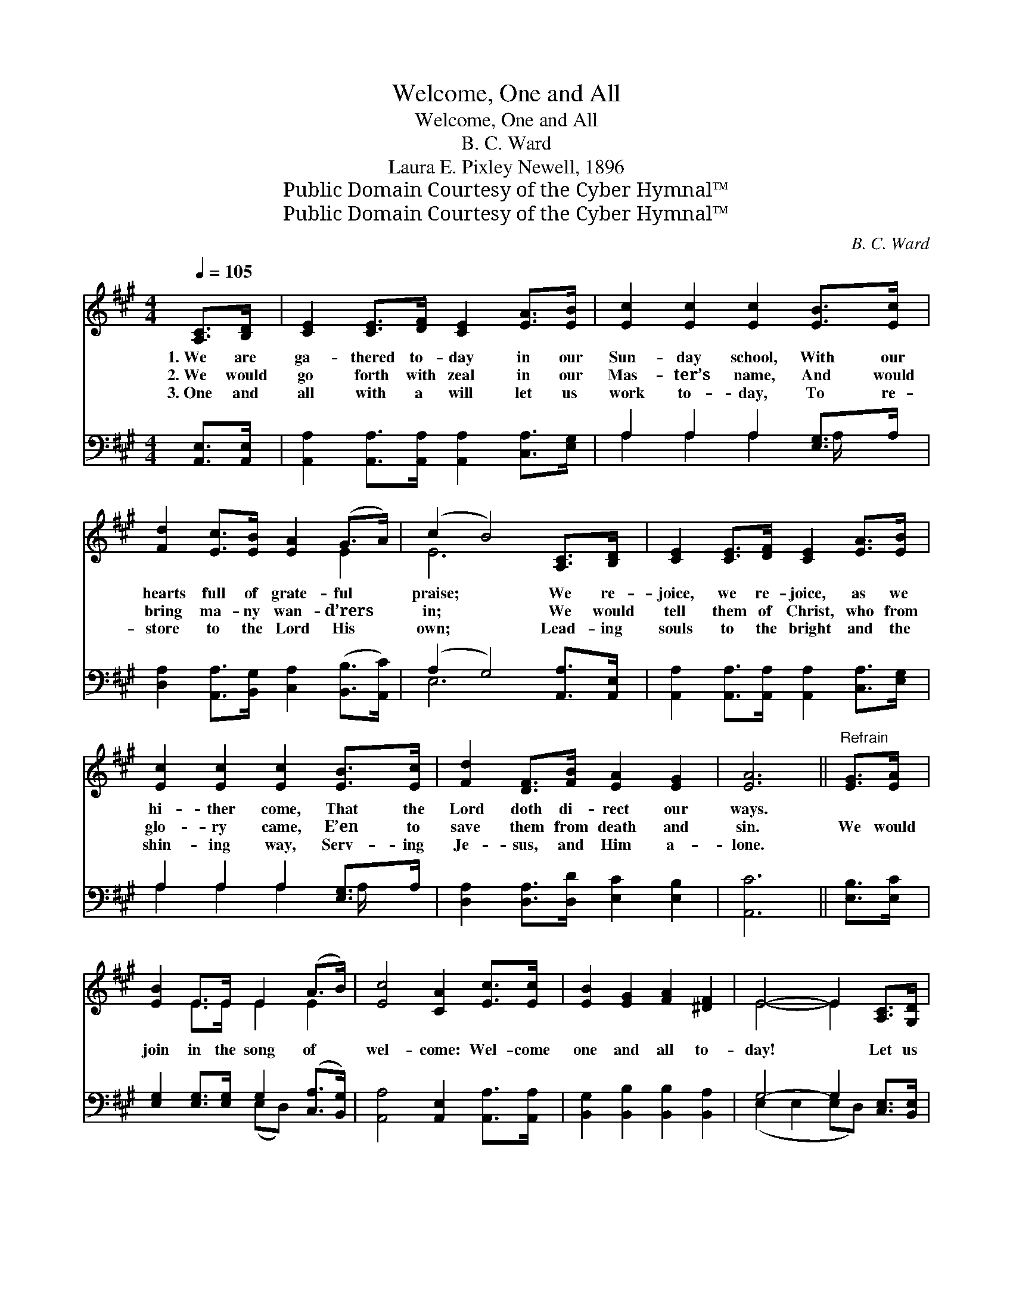 X:1
T:Welcome, One and All
T:Welcome, One and All
T:B. C. Ward
T:Laura E. Pixley Newell, 1896
T:Public Domain Courtesy of the Cyber Hymnal™
T:Public Domain Courtesy of the Cyber Hymnal™
C:B. C. Ward
Z:Public Domain
Z:Courtesy of the Cyber Hymnal™
%%score ( 1 2 ) ( 3 4 )
L:1/8
Q:1/4=105
M:4/4
K:A
V:1 treble 
V:2 treble 
V:3 bass 
V:4 bass 
V:1
 [A,C]>[B,D] | [CE]2 [CE]>[DF] [CE]2 [EA]>[EB] | [Ec]2 [Ec]2 [Ec]2 [EB]>[Ec] | %3
w: 1.~We are|ga- thered to- day in our|Sun- day school, With our|
w: 2.~We would|go forth with zeal in our|Mas- ter’s name, And would|
w: 3.~One and|all with a will let us|work to- day, To re-|
 [Fd]2 [Ec]>[EB] [EA]2 (G>A) | (c2 B4) [A,C]>[B,D] | [CE]2 [CE]>[DF] [CE]2 [EA]>[EB] | %6
w: hearts full of grate- ful *|praise; * We re-|joice, we re- joice, as we|
w: bring ma- ny wan- d’rers *|in; * We would|tell them of Christ, who from|
w: store to the Lord His *|own; * Lead- ing|souls to the bright and the|
 [Ec]2 [Ec]2 [Ec]2 [EB]>[Ec] | [Fd]2 [DF]>[FB] [EA]2 [EG]2 | [EA]6 ||"^Refrain" [EG]>[EA] | %10
w: hi- ther come, That the|Lord doth di- rect our|ways.||
w: glo- ry came, E’en to|save them from death and|sin.|We would|
w: shin- ing way, Serv- ing|Je- sus, and Him a-|lone.||
 [EB]2 E>E E2 (A>B) | [Ec]4 [CA]2 [Ec]>[Ec] | [EB]2 [EG]2 [FA]2 [^DF]2 | E4- E2 [A,C]>[G,D] | %14
w: ||||
w: join in the song of *|wel- come: Wel- come|one and all to-|day! * Let us|
w: ||||
 [CE]2 [CE]>[DF] [CE]2 [EA]>[EB] | [Ec]2 [Ec]2 [Ec]2 [EB]>[Ec] | [Fd]2 [DF]>[FB] [EA]2 [EG]2 | %17
w: |||
w: strive with our might e’er to|do the right, And to|seek for the lambs a-|
w: |||
 [EA]6 |] %18
w: |
w: stray.|
w: |
V:2
 x2 | x8 | x8 | x6 E2 | E6 x2 | x8 | x8 | x8 | x6 || x2 | x2 E>E E2 E2 | x8 | x8 | E4- E2 x2 | x8 | %15
 x8 | x8 | x6 |] %18
V:3
 [A,,E,]>[A,,E,] | [A,,A,]2 [A,,A,]>[A,,A,] [A,,A,]2 [C,A,]>[E,G,] | A,2 A,2 A,2 [E,G,]>A, | %3
 [D,A,]2 [A,,A,]>[B,,G,] [C,A,]2 ([B,,B,]>[A,,C]) | (A,2 G,4) [A,,A,]>[A,,E,] | %5
 [A,,A,]2 [A,,A,]>[A,,A,] [A,,A,]2 [C,A,]>[E,G,] | A,2 A,2 A,2 [E,G,]>A, | %7
 [D,A,]2 [D,A,]>[D,D] [E,C]2 [E,B,]2 | [A,,C]6 || [E,B,]>[E,C] | %10
 [E,G,]2 [E,G,]>[E,G,] G,2 ([C,A,]>[B,,G,]) | [A,,A,]4 [A,,E,]2 [A,,A,]>[A,,A,] | %12
 [B,,G,]2 [B,,B,]2 [B,,B,]2 [B,,A,]2 | G,4- G,2 [C,E,]>[B,,E,] | %14
 [A,,A,]2 [A,,A,]>[A,,A,] [A,,A,]2 [C,A,]>[E,G,] | A,2 A,2 A,2 [E,G,]>A, | %16
 [D,A,]2 [D,A,]>[D,D] [E,C]2 [E,B,]2 | [A,,C]6 |] %18
V:4
 x2 | x8 | A,2 A,2 A,2 A,/ x3/2 | x8 | E,6 x2 | x8 | A,2 A,2 A,2 A,/ x3/2 | x8 | x6 || x2 | %10
 x4 (E,D,) x2 | x8 | x8 | (E,2 E,2 E,D,) x2 | x8 | A,2 A,2 A,2 A,/ x3/2 | x8 | x6 |] %18

